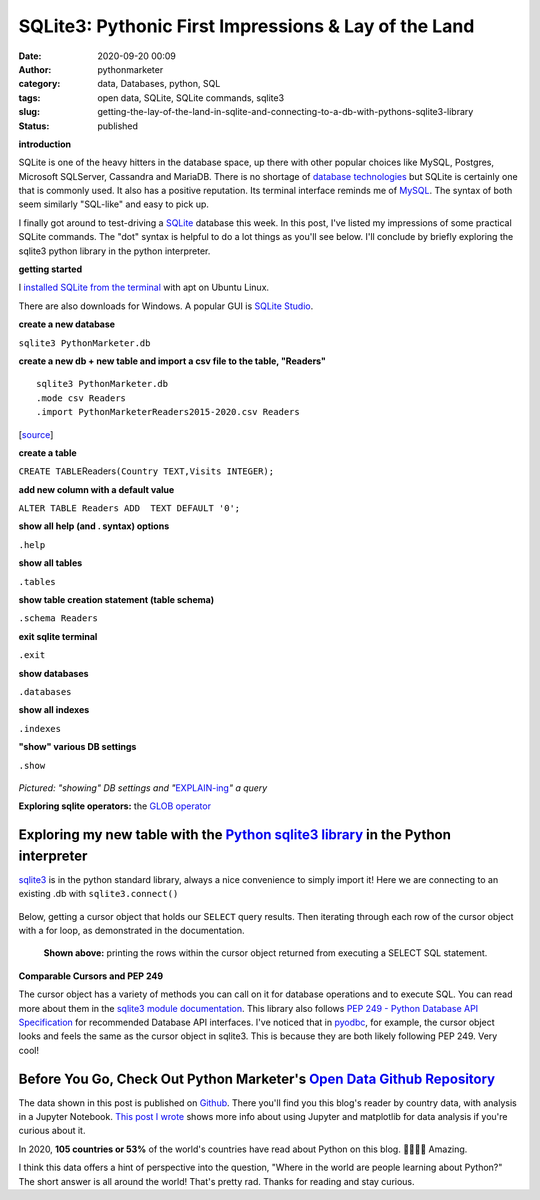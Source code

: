 SQLite3: Pythonic First Impressions & Lay of the Land
#####################################################
:date: 2020-09-20 00:09
:author: pythonmarketer
:category: data, Databases, python, SQL
:tags: open data, SQLite, SQLite commands, sqlite3
:slug: getting-the-lay-of-the-land-in-sqlite-and-connecting-to-a-db-with-pythons-sqlite3-library
:status: published

**introduction**

SQLite is one of the heavy hitters in the database space, up there with other popular choices like MySQL, Postgres, Microsoft SQLServer, Cassandra and MariaDB. There is no shortage of `database technologies <https://dbdb.io/>`__ but SQLite is certainly one that is commonly used. It also has a positive reputation. Its terminal interface reminds me of `MySQL <https://pythonmarketer.wordpress.com/2020/05/25/essential-mysql-terminal-commands-and-connecting-to-mysql-with-flask-pandas-and-pythonanywhere/>`__. The syntax of both seem similarly "SQL-like" and easy to pick up.

I finally got around to test-driving a `SQLite <https://en.wikipedia.org/wiki/SQLite>`__ database this week. In this post, I've listed my impressions of some practical SQLite commands. The "dot" syntax is helpful to do a lot things as you'll see below. I'll conclude by briefly exploring the sqlite3 python library in the python interpreter.

**getting started**

I `installed SQLite from the terminal <https://linuxhint.com/install_sqlite_browser_ubuntu_1804/>`__ with apt on Ubuntu Linux.

There are also downloads for Windows. A popular GUI is `SQLite Studio <https://sqlitestudio.pl/>`__.

**create a new database**

``sqlite3 PythonMarketer.db``

**create a new db + new table and import a csv file to the table, "Readers"**

::

   sqlite3 PythonMarketer.db
   .mode csv Readers
   .import PythonMarketerReaders2015-2020.csv Readers

[`source <https://tableplus.com/blog/2018/07/sqlite-how-to-import-csv-file-into-sqlite-table.html>`__]

**create a table**

``CREATE TABLE``\ Readers\ ``(Country TEXT,Visits INTEGER);``

**add new column with a default value**

``ALTER TABLE Readers ADD  TEXT DEFAULT '0';``

**show all help (and . syntax) options**

``.help``

**show all tables**

``.tables``

**show table creation statement (table schema)**

``.schema Readers``

**exit sqlite terminal**

``.exit``

**show databases**

``.databases``

**show all indexes**

``.indexes``

**"show" various DB settings**

``.show``

.. container:: wp-block-image

   .. figure:: https://pythonmarketer.files.wordpress.com/2020/09/show-explain-sqlite3.jpg?w=904
      :alt: 
      :figclass: wp-image-4412

*Pictured: "showing" DB settings and "*\ `EXPLAIN-ing <https://sqlite.org/lang_explain.html>`__\ *" a query*

**Exploring sqlite operators:** the `GLOB operator <https://www.sqlitetutorial.net/sqlite-glob/>`__

Exploring my new table with the `Python sqlite3 library <https://docs.python.org/3/library/sqlite3.html>`__ in the Python interpreter
-------------------------------------------------------------------------------------------------------------------------------------

`sqlite3 <https://docs.python.org/3/library/sqlite3.html>`__ is in the python standard library, always a nice convenience to simply import it! Here we are connecting to an existing .db with ``sqlite3.connect()``

.. container:: wp-block-image

   .. figure:: https://pythonmarketer.files.wordpress.com/2020/09/python-interpreter-python-sqlite.jpeg?w=717
      :alt: 
      :figclass: wp-image-4416

Below, getting a cursor object that holds our S\ ``ELECT`` query results. Then iterating through each row of the cursor object with a for loop, as demonstrated in the documentation.

.. container:: wp-block-image

   .. figure:: https://pythonmarketer.files.wordpress.com/2020/09/pythonsqlitedbreaders.jpeg?w=820
      :alt: **Shown above:** printing the rows within the cursor object returned from executing a SELECT SQL statement.
      :figclass: wp-image-4417

      **Shown above:** printing the rows within the cursor object returned from executing a SELECT SQL statement.

**Comparable Cursors and PEP 249**

The cursor object has a variety of methods you can call on it for database operations and to execute SQL. You can read more about them in the `sqlite3 module documentation <https://docs.python.org/3/library/sqlite3.html>`__. This library also follows `PEP 249 - Python Database API Specification <https://www.python.org/dev/peps/pep-0249/>`__ for recommended Database API interfaces. I've noticed that in `pyodbc <https://pythonmarketer.wordpress.com/2019/11/30/inserting-new-records-into-a-microsoft-access-database-with-python/>`__, for example, the cursor object looks and feels the same as the cursor object in sqlite3. This is because they are both likely following PEP 249. Very cool!

Before You Go, Check Out Python Marketer's `Open Data Github Repository <https://github.com/erickbytes/Python-Marketer-Reader-Analytics>`__
-------------------------------------------------------------------------------------------------------------------------------------------

The data shown in this post is published on `Github <https://github.com/erickbytes/Python-Marketer-Reader-Analytics>`__. There you'll find you this blog's reader by country data, with analysis in a Jupyter Notebook. `This post I wrote <https://pythonmarketer.wordpress.com/2019/04/12/datasets-plotting-using-jupyter-pandas-and-matplotlib/>`__ shows more info about using Jupyter and matplotlib for data analysis if you're curious about it.

In 2020, **105 countries or 53%** of the world's countries have read about Python on this blog. 🤯👏👏👏 Amazing.

I think this data offers a hint of perspective into the question, "Where in the world are people learning about Python?" The short answer is all around the world! That's pretty rad. Thanks for reading and stay curious.
